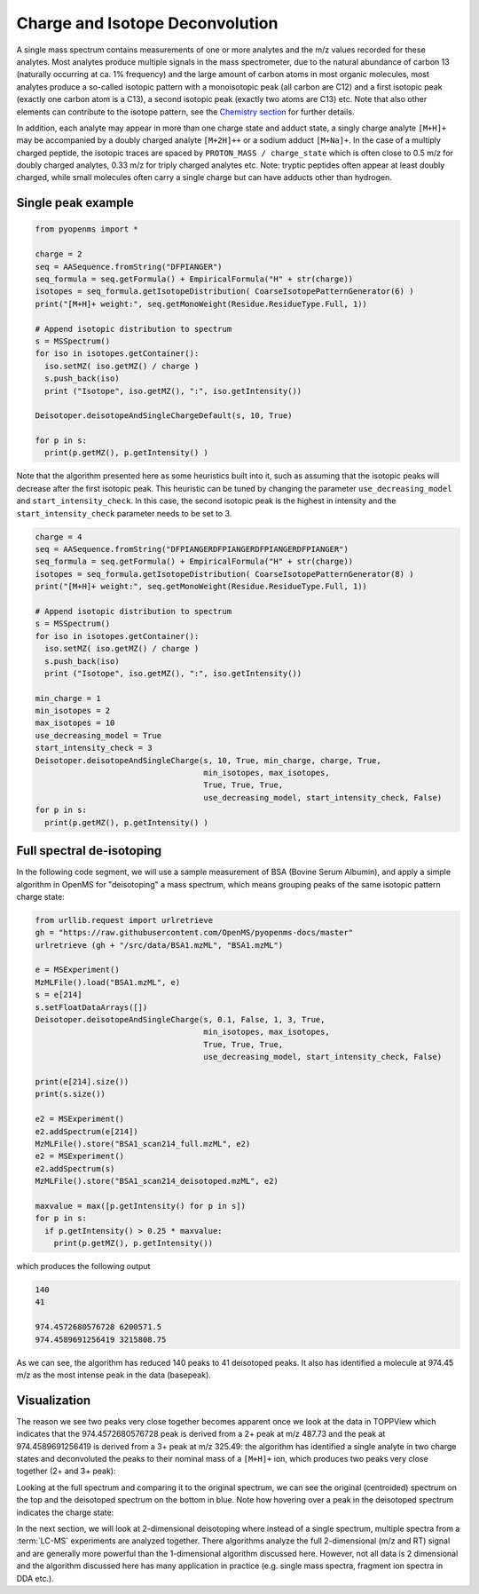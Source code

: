 Charge and Isotope Deconvolution 
================================

A single mass spectrum contains measurements of one or more analytes and the
m/z values recorded for these analytes. Most analytes produce multiple signals
in the mass spectrometer, due to the natural abundance of carbon 13 (naturally
occurring at ca. 1% frequency) and the large amount of carbon atoms in most
organic molecules, most analytes produce a so-called isotopic pattern with a
monoisotopic peak (all carbon are C12) and a first isotopic peak (exactly one
carbon atom is a C13), a second isotopic peak (exactly two atoms are C13) etc.
Note that also other elements can contribute to the isotope pattern, see the 
`Chemistry section <chemistry.html>`_ for further details.

In addition, each analyte may appear in more than one charge state and adduct
state, a singly charge analyte ``[M+H]+`` may be accompanied by a doubly
charged analyte ``[M+2H]++`` or a sodium adduct ``[M+Na]+``. In the case of a
multiply charged peptide, the isotopic traces are spaced by ``PROTON_MASS /
charge_state`` which is often close to 0.5 m/z for doubly charged analytes,
0.33 m/z for triply charged analytes etc.  Note: tryptic peptides often appear
at least doubly charged, while small molecules often carry a single charge but
can have adducts other than hydrogen.

Single peak example
*******************

.. code-block:: python

    from pyopenms import *

    charge = 2
    seq = AASequence.fromString("DFPIANGER")
    seq_formula = seq.getFormula() + EmpiricalFormula("H" + str(charge))
    isotopes = seq_formula.getIsotopeDistribution( CoarseIsotopePatternGenerator(6) )
    print("[M+H]+ weight:", seq.getMonoWeight(Residue.ResidueType.Full, 1))

    # Append isotopic distribution to spectrum
    s = MSSpectrum()
    for iso in isotopes.getContainer():
      iso.setMZ( iso.getMZ() / charge )
      s.push_back(iso)
      print ("Isotope", iso.getMZ(), ":", iso.getIntensity())

    Deisotoper.deisotopeAndSingleChargeDefault(s, 10, True)

    for p in s:
      print(p.getMZ(), p.getIntensity() )


Note that the algorithm presented here as some heuristics built into it, such
as assuming that the isotopic peaks will decrease after the first isotopic
peak. This heuristic can be tuned by changing the parameter
``use_decreasing_model`` and ``start_intensity_check``. In this case, the
second isotopic peak is the highest in intensity and the
``start_intensity_check`` parameter needs to be set to 3. 

.. code-block:: python

    charge = 4
    seq = AASequence.fromString("DFPIANGERDFPIANGERDFPIANGERDFPIANGER")
    seq_formula = seq.getFormula() + EmpiricalFormula("H" + str(charge))
    isotopes = seq_formula.getIsotopeDistribution( CoarseIsotopePatternGenerator(8) )
    print("[M+H]+ weight:", seq.getMonoWeight(Residue.ResidueType.Full, 1))

    # Append isotopic distribution to spectrum
    s = MSSpectrum()
    for iso in isotopes.getContainer():
      iso.setMZ( iso.getMZ() / charge )
      s.push_back(iso)
      print ("Isotope", iso.getMZ(), ":", iso.getIntensity())

    min_charge = 1
    min_isotopes = 2
    max_isotopes = 10
    use_decreasing_model = True
    start_intensity_check = 3
    Deisotoper.deisotopeAndSingleCharge(s, 10, True, min_charge, charge, True, 
                                        min_isotopes, max_isotopes, 
                                        True, True, True, 
                                        use_decreasing_model, start_intensity_check, False)
    for p in s:
      print(p.getMZ(), p.getIntensity() )


Full spectral de-isotoping
**************************

In the following code segment, we will use a sample measurement of BSA (Bovine
Serum Albumin), and apply a simple algorithm in OpenMS for "deisotoping" a
mass spectrum, which means grouping peaks of the same isotopic pattern charge
state:

.. code-block:: python

    from urllib.request import urlretrieve
    gh = "https://raw.githubusercontent.com/OpenMS/pyopenms-docs/master"
    urlretrieve (gh + "/src/data/BSA1.mzML", "BSA1.mzML")

    e = MSExperiment()
    MzMLFile().load("BSA1.mzML", e)
    s = e[214]
    s.setFloatDataArrays([])
    Deisotoper.deisotopeAndSingleCharge(s, 0.1, False, 1, 3, True,
                                        min_isotopes, max_isotopes,
                                        True, True, True, 
                                        use_decreasing_model, start_intensity_check, False)

    print(e[214].size())
    print(s.size())

    e2 = MSExperiment()
    e2.addSpectrum(e[214])
    MzMLFile().store("BSA1_scan214_full.mzML", e2)
    e2 = MSExperiment()
    e2.addSpectrum(s)
    MzMLFile().store("BSA1_scan214_deisotoped.mzML", e2)

    maxvalue = max([p.getIntensity() for p in s])
    for p in s:
      if p.getIntensity() > 0.25 * maxvalue:
        print(p.getMZ(), p.getIntensity())


which produces the following output

.. code-block:: output

  140
  41

  974.4572680576728 6200571.5
  974.4589691256419 3215808.75

As we can see, the algorithm has reduced 140 peaks to 41 deisotoped peaks. It
also has identified a molecule at 974.45 m/z as the most intense peak in the
data (basepeak).

Visualization
*************

The reason we see two peaks very close together becomes apparent
once we look at the data in TOPPView which indicates that the 974.4572680576728
peak is derived from a 2+ peak at m/z 487.73 and the peak at 974.4589691256419
is derived from a 3+ peak at m/z 325.49: the algorithm has identified a single
analyte in two charge states and deconvoluted the peaks to their nominal mass
of a ``[M+H]+`` ion, which produces two peaks very close together (2+ and 3+
peak):

.. image:: img/deisotoped_zoom.png

Looking at the full spectrum and comparing it to the original spectrum, we can see the
original (centroided) spectrum on the top and the deisotoped spectrum on the
bottom in blue. Note how hovering over a peak in the deisotoped spectrum
indicates the charge state:

.. image:: img/deisotoped.png

In the next section, we will look at 2-dimensional deisotoping where instead of
a single spectrum, multiple spectra from a :term:`LC-MS` experiments are analyzed
together. There algorithms analyze the full 2-dimensional (m/z and RT) signal
and are generally more powerful than the 1-dimensional algorithm discussed
here. However, not all data is 2 dimensional and the algorithm discussed here
has many application in practice (e.g. single mass spectra, fragment ion
spectra in DDA etc.).

